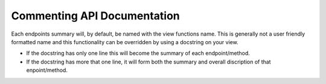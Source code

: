
Commenting API Documentation
===============

Each endpoints summary will, by default, be named with the view functions name. This is generally not a user friendly formatted name and this functionality can be overridden by using a docstring on your view.

- If the docstring has only one line this will become the summary of each endpoint/method.
- If the docstring has more that one line, it will form both the summary and overall discription of that enpoint/method.

.. image:: _static/comment_docs.png
  :width: 100%
  :alt: Automatic documentation example

.. image:: _static/view.png
  :width: 100%
  :alt: Automatic documentation example

